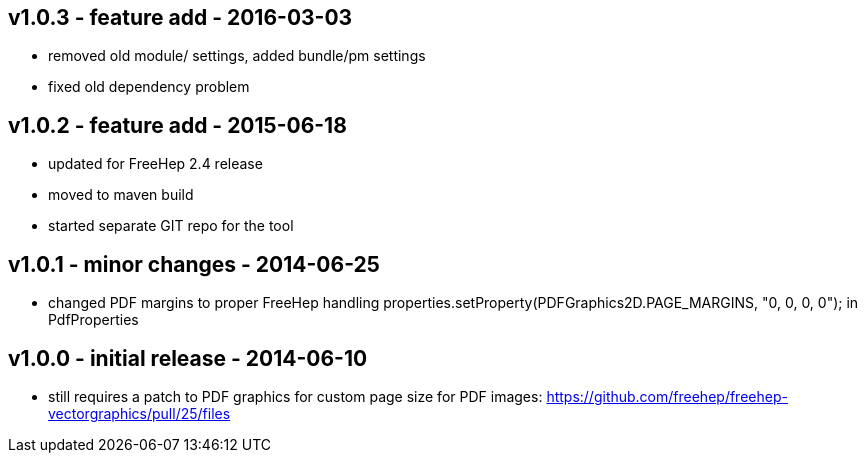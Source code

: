 v1.0.3 - feature add - 2016-03-03
---------------------------------
* removed old module/ settings, added bundle/pm settings
* fixed old dependency problem


v1.0.2 - feature add - 2015-06-18
---------------------------------
* updated for FreeHep 2.4 release
* moved to maven build
* started separate GIT repo for the tool


v1.0.1 - minor changes - 2014-06-25
-----------------------------------
* changed PDF margins to proper FreeHep handling +properties.setProperty(PDFGraphics2D.PAGE_MARGINS, "0, 0, 0, 0");+ in +PdfProperties+


v1.0.0 - initial release - 2014-06-10
-------------------------------------
* still requires a patch to PDF graphics for custom page size for PDF images: https://github.com/freehep/freehep-vectorgraphics/pull/25/files
